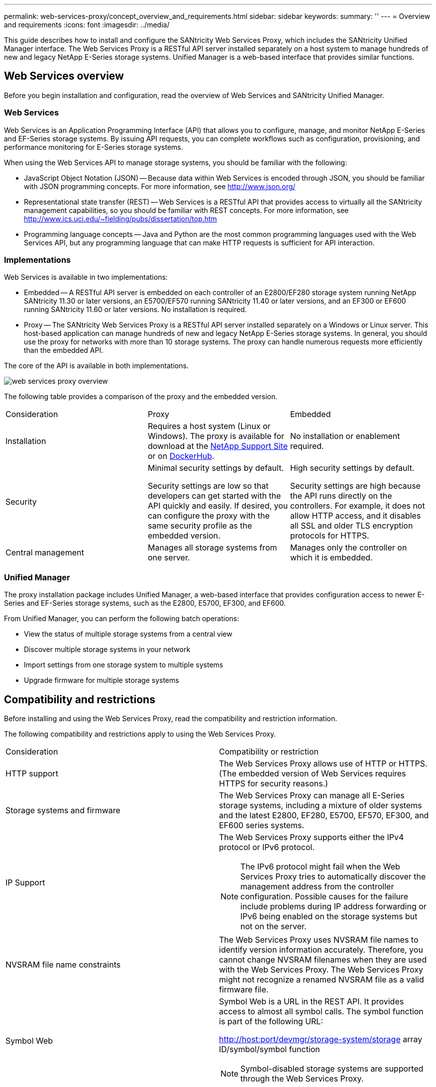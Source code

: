 ---
permalink: web-services-proxy/concept_overview_and_requirements.html
sidebar: sidebar
keywords: 
summary: ''
---
= Overview and requirements
:icons: font
:imagesdir: ../media/

[.lead]
This guide describes how to install and configure the SANtricity Web Services Proxy, which includes the SANtricity Unified Manager interface. The Web Services Proxy is a RESTful API server installed separately on a host system to manage hundreds of new and legacy NetApp E-Series storage systems. Unified Manager is a web-based interface that provides similar functions.

== Web Services overview

[.lead]
Before you begin installation and configuration, read the overview of Web Services and SANtricity Unified Manager.

=== Web Services

Web Services is an Application Programming Interface (API) that allows you to configure, manage, and monitor NetApp E-Series and EF-Series storage systems. By issuing API requests, you can complete workflows such as configuration, provisioning, and performance monitoring for E-Series storage systems.

When using the Web Services API to manage storage systems, you should be familiar with the following:

* JavaScript Object Notation (JSON) -- Because data within Web Services is encoded through JSON, you should be familiar with JSON programming concepts. For more information, see http://www.json.org/
* Representational state transfer (REST) -- Web Services is a RESTful API that provides access to virtually all the SANtricity management capabilities, so you should be familiar with REST concepts. For more information, see http://www.ics.uci.edu/~fielding/pubs/dissertation/top.htm
* Programming language concepts -- Java and Python are the most common programming languages used with the Web Services API, but any programming language that can make HTTP requests is sufficient for API interaction.

=== Implementations

Web Services is available in two implementations:

* Embedded -- A RESTful API server is embedded on each controller of an E2800/EF280 storage system running NetApp SANtricity 11.30 or later versions, an E5700/EF570 running SANtricity 11.40 or later versions, and an EF300 or EF600 running SANtricity 11.60 or later versions. No installation is required.
* Proxy -- The SANtricity Web Services Proxy is a RESTful API server installed separately on a Windows or Linux server. This host-based application can manage hundreds of new and legacy NetApp E-Series storage systems. In general, you should use the proxy for networks with more than 10 storage systems. The proxy can handle numerous requests more efficiently than the embedded API.

The core of the API is available in both implementations.

image::../media/web_services_proxy_overview.gif[]

The following table provides a comparison of the proxy and the embedded version.

|===
| Consideration| Proxy| Embedded
a|
Installation
a|
Requires a host system (Linux or Windows). The proxy is available for download at the http://mysupport.netapp.com/NOW/cgi-bin/software/?product=E-Series+SANtricity+Web+Services+%28REST+API%29&platform=WebServices[NetApp Support Site] or on https://hub.docker.com/r/netapp/eseries-webservices/[DockerHub].
a|
No installation or enablement required.
a|
Security
a|
Minimal security settings by default.

Security settings are low so that developers can get started with the API quickly and easily. If desired, you can configure the proxy with the same security profile as the embedded version.

a|
High security settings by default.

Security settings are high because the API runs directly on the controllers. For example, it does not allow HTTP access, and it disables all SSL and older TLS encryption protocols for HTTPS.

a|
Central management
a|
Manages all storage systems from one server.
a|
Manages only the controller on which it is embedded.
|===

=== Unified Manager

The proxy installation package includes Unified Manager, a web-based interface that provides configuration access to newer E-Series and EF-Series storage systems, such as the E2800, E5700, EF300, and EF600.

From Unified Manager, you can perform the following batch operations:

* View the status of multiple storage systems from a central view
* Discover multiple storage systems in your network
* Import settings from one storage system to multiple systems
* Upgrade firmware for multiple storage systems

== Compatibility and restrictions

[.lead]
Before installing and using the Web Services Proxy, read the compatibility and restriction information.

The following compatibility and restrictions apply to using the Web Services Proxy.

|===
| Consideration| Compatibility or restriction
a|
HTTP support
a|
The Web Services Proxy allows use of HTTP or HTTPS. (The embedded version of Web Services requires HTTPS for security reasons.)
a|
Storage systems and firmware
a|
The Web Services Proxy can manage all E-Series storage systems, including a mixture of older systems and the latest E2800, EF280, E5700, EF570, EF300, and EF600 series systems.
a|
IP Support
a|
The Web Services Proxy supports either the IPv4 protocol or IPv6 protocol.

NOTE: The IPv6 protocol might fail when the Web Services Proxy tries to automatically discover the management address from the controller configuration. Possible causes for the failure include problems during IP address forwarding or IPv6 being enabled on the storage systems but not on the server.

a|
NVSRAM file name constraints
a|
The Web Services Proxy uses NVSRAM file names to identify version information accurately. Therefore, you cannot change NVSRAM filenames when they are used with the Web Services Proxy. The Web Services Proxy might not recognize a renamed NVSRAM file as a valid firmware file.
a|
Symbol Web
a|
Symbol Web is a URL in the REST API. It provides access to almost all symbol calls. The symbol function is part of the following URL:

http://host:port/devmgr/storage-system/storage array ID/symbol/symbol function

NOTE: Symbol-disabled storage systems are supported through the Web Services Proxy.

|===

== API basics

[.lead]
In the Web Services API, HTTP communications involve a request-response cycle.

=== URL elements in requests

Regardless of the programming language or tool used, each call to the Web Services API has a similar structure, with a URL, HTTP verb, and an Accept header.

image::../media/web_services_proxy_api.gif[]

All requests include a URL, as in the following example, and contain the elements described in the table.

`+https://webservices.name.com:8443/devmgr/v2/storage-systems+`

|===
| Area| Description
a|
HTTP transport

https://

a|
The Web Services Proxy enables the use of HTTP or HTTPS.

The embedded Web Services requires HTTPS for security reasons.

a|
Base URL and port

webservices.name.com:8443

a|
Each request must be correctly routed to an active instance of Web Services. The FQDN (fully qualified domain name) or the IP address of the instance is required, along with the listening port. By default, Web Services communicates over port 8080 (for HTTP) and port 8443 (for HTTPS).

For the Web Services Proxy, both ports can be changed during the proxy installation or in the wsconfig.xml file. Port contention is common on data center hosts running various management applications.

For the embedded Web Services, the port on the controller cannot be changed; it defaults to port 8443 for secure connections.

a|
API path

devmgr/v2/storage-systems

a|
A request is made to a specific REST resource or endpoint within the Web Services API. Most endpoints are in the form of:

devmgr/v2/<resource>/[id]

The API path consists of three parts:

* devmgr (Device Manager) is the namespace of the Web Services API.
* V2 denotes the version of the API that you are accessing. You can also use utils to access login endpoints.
* storage-systems is a category within the documentation.

|===

=== Supported HTTP verbs

Supported HTTP verbs include GET, POST, and DELETE:

* GET requests are used for read-only requests.
* POST requests are used to create and update objects, and also for read requests that might have security implications.
* DELETE requests are typically used to remove an object from management, remove an object entirely, or to reset the state of the object.

NOTE: Currently, the Web Services API does not support PUT or PATCH. Instead, you can use POST to provide the typical functionality for these verbs.

=== Accept headers

When returning a request body, Web Services returns the data in JSON format (unless otherwise specified). Certain clients default to requesting "`text/html`" or something similar. In these cases, the API responds with an HTTP code 406, denoting that it cannot provide data in this format. As a best practice, you should define the Accept header as "`application/json`" for any cases in which you expect JSON as the response type. In other cases where a response body is not returned (for example, DELETE), providing the Accept header does not cause any unintended effects.

=== Responses

When a request is made to the API, a response returns two critical pieces of information:

* HTTP status code -- Indicates whether the request was successful.
* Optional response body -- Usually provides a JSON body representing the state of the resource or a body providing more details on the nature of a failure.

You must check the status code and the content-type header to determine what the resulting response body looks like. For HTTP status codes 200-203 and 422, Web Services returns a JSON body with the response. For other HTTP status codes, Web Services generally does not return an additional JSON body, either because the specification does not allow it (204) or because the status is self-explanatory. The table lists common HTTP status codes and definitions. It also indicates whether information associated with each HTTP code is returned in a JSON body.

|===
| HTTP status code| Description| JSON body
a|
200 OK
a|
Denotes a successful response.
a|
Yes
a|
201 Created
a|
Indicates that an object was created. This code is used in a few rare cases instead of a 200 status.
a|
Yes
a|
202 Accepted
a|
Indicates that the request is accepted for processing as an asynchronous request, but you must make a subsequent request to get the actual result.
a|
Yes
a|
203 Non-Authoritative Information
a|
Similar to a 200 response, but Web Services cannot guarantee that the data is up-to-date (for example, only cached data is available at this time).
a|
Yes
a|
204 No Content
a|
Indicates a successful operation, but there is no response body.
a|
No
a|
400 Bad Request
a|
Indicates that the JSON body provided in the request is not valid.
a|
No
a|
401 Unauthorized
a|
Indicates that an authentication failure has occurred. Either no credentials were provided, or the username or password was invalid.
a|
No
a|
403 Forbidden
a|
An authorization failure, which indicates that the authenticated user does not have permission to access the requested endpoint.
a|
No
a|
404 Not Found
a|
Indicates that the requested resource could not be located. This code is valid for nonexistent APIs or nonexistent resources requested by the identifier.
a|
No
a|
422 Unprocessable Entity
a|
Indicates the request is generally well-formed, but either the input parameters are invalid, or the state of the storage system does not allow Web Services to satisfy the request.
a|
Yes
a|
424 Failed Dependency
a|
Used in the Web Services Proxy to indicate that the requested storage system is currently inaccessible. Therefore, Web Services cannot satisfy the request.
a|
No
a|
429 Too Many Requests
a|
Indicates that a request limit was exceeded and should be retried at a later time.
a|
No
|===

=== Sample scripts

GitHub contains a repository for the collection and organization of sample scripts illustrating the use of the NetApp SANtricity Web Services API. To access the repository, see: https://github.com/NetApp/webservices-samples.

== Terms and concepts

[.lead]
The following terms apply to the Web Services Proxy.

|===
| Term| Definition
a|
API
a|
An Application Programming Interface (API) is a set of protocols and methods that enables developers to communicate with devices. The Web Services API is used to communicate with E-Series storage systems.
a|
ASUP
a|
The AutoSupport (ASUP) feature collects data in a customer support bundle and automatically sends the message file to technical support for remote troubleshooting and problem analysis.
a|
Endpoint
a|
Endpoints are functions that are available through the API. An endpoint includes an HTTP verb, plus the URI path. In Web Services, endpoints can execute such tasks as discovering storage systems and creating volumes.
a|
HTTP Verb
a|
An HTTP verb is a corresponding action for an endpoint, such as retrieving and creating data. In Web Services, HTTP verbs include POST, GET, and DELETE.
a|
JSON
a|
JavaScript Object Notation (JSON) is a structured data format much like XML, which uses a minimal, readable format. Data within Web Services is encoded through JSON.
a|
REST / RESTful
a|
Representational state transfer (REST) is a loose specification that defines an architectural style for an API. Because most REST APIs do not fully adhere to the specification, they are described as "`RESTful`" or "`REST-like.`" Generally, a "`RESTful`" API is agnostic to programming languages and has the following characteristics:

* HTTP-based, which follows the general semantics of the protocol
* Producer and consumer of structured data (JSON, XML, etc.)
* Object-oriented (as opposed to operation-oriented)

Web Services is a RESTful API that provides access to virtually all the SANtricity management capabilities.

a|
storage system
a|
A storage system is an E-Series array, which includes shelves, controllers, drives, software, and firmware.
a|
SYMbol API
a|
SYMbol is a legacy API for managing E-Series storage systems. The underlying implementation of the Web Services API uses SYMbol.
a|
Web Services
a|
Web Services is an API that NetApp designed for developers to manage E-Series storage systems. There are two implementations of Web Services: embedded on the controller and a separate proxy that can be installed on Linux or Windows.
|===
